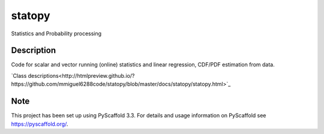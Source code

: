=======
statopy
=======

Statistics and Probability processing

Description
===========

Code for scalar and vector running (online) statistics and linear regression, CDF/PDF estimation from data.

`Class descriptions<http://htmlpreview.github.io/?https://github.com/mmiguel6288code/statopy/blob/master/docs/statopy/statopy.html>`_

Note
====

This project has been set up using PyScaffold 3.3. For details and usage
information on PyScaffold see https://pyscaffold.org/.
